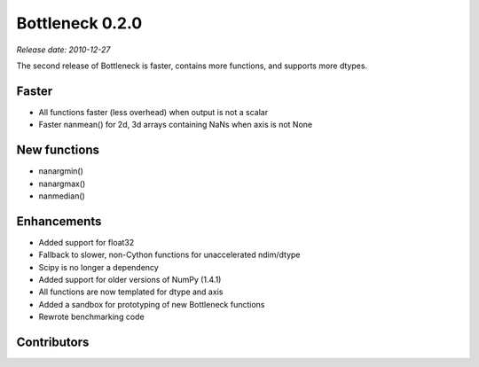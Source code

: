 Bottleneck 0.2.0
================

*Release date: 2010-12-27*

The second release of Bottleneck is faster, contains more functions, and
supports more dtypes.

Faster
~~~~~~

- All functions faster (less overhead) when output is not a scalar
- Faster nanmean() for 2d, 3d arrays containing NaNs when axis is not None

New functions
~~~~~~~~~~~~~

- nanargmin()
- nanargmax()
- nanmedian()

Enhancements
~~~~~~~~~~~~

- Added support for float32
- Fallback to slower, non-Cython functions for unaccelerated ndim/dtype
- Scipy is no longer a dependency
- Added support for older versions of NumPy (1.4.1)
- All functions are now templated for dtype and axis
- Added a sandbox for prototyping of new Bottleneck functions
- Rewrote benchmarking code

Contributors
~~~~~~~~~~~~

.. contributors:: v0.2.0..v0.1.0
